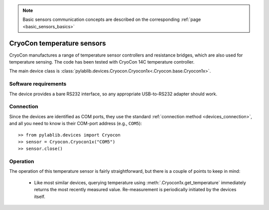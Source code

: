 .. _sensors_cryocon:

.. note::
    Basic sensors communication concepts are described on the corresponding :ref:`page <basic_sensors_basics>`

CryoCon temperature sensors
==============================

CryoCon manufactures a range of temperature sensor controllers and resistance bridges, which are also used for temperature sensing. The code has been tested with CryoCon 14C temperature controller.

The main device class is :class:`pylablib.devices.Cryocon.Cryocon1x<.Cryocon.base.Cryocon1x>`.


Software requirements
-----------------------

The device provides a bare RS232 interface, so any appropriate USB-to-RS232 adapter should work.


Connection
-----------------------

Since the devices are identified as COM ports, they use the standard :ref:`connection method <devices_connection>`, and all you need to know is their COM-port address (e.g., ``COM5``)::

    >> from pylablib.devices import Cryocon
    >> sensor = Cryocon.Cryocon1x("COM5")
    >> sensor.close()



Operation
-----------------------


The operation of this temperature sensor is fairly straightforward, but there is a couple of points to keep in mind:

    - Like most similar devices, querying temperature using :meth:`.Cryocon1x.get_temperature` immediately returns the most recently measured value. Re-measurement is periodically initiated by the devices itself.